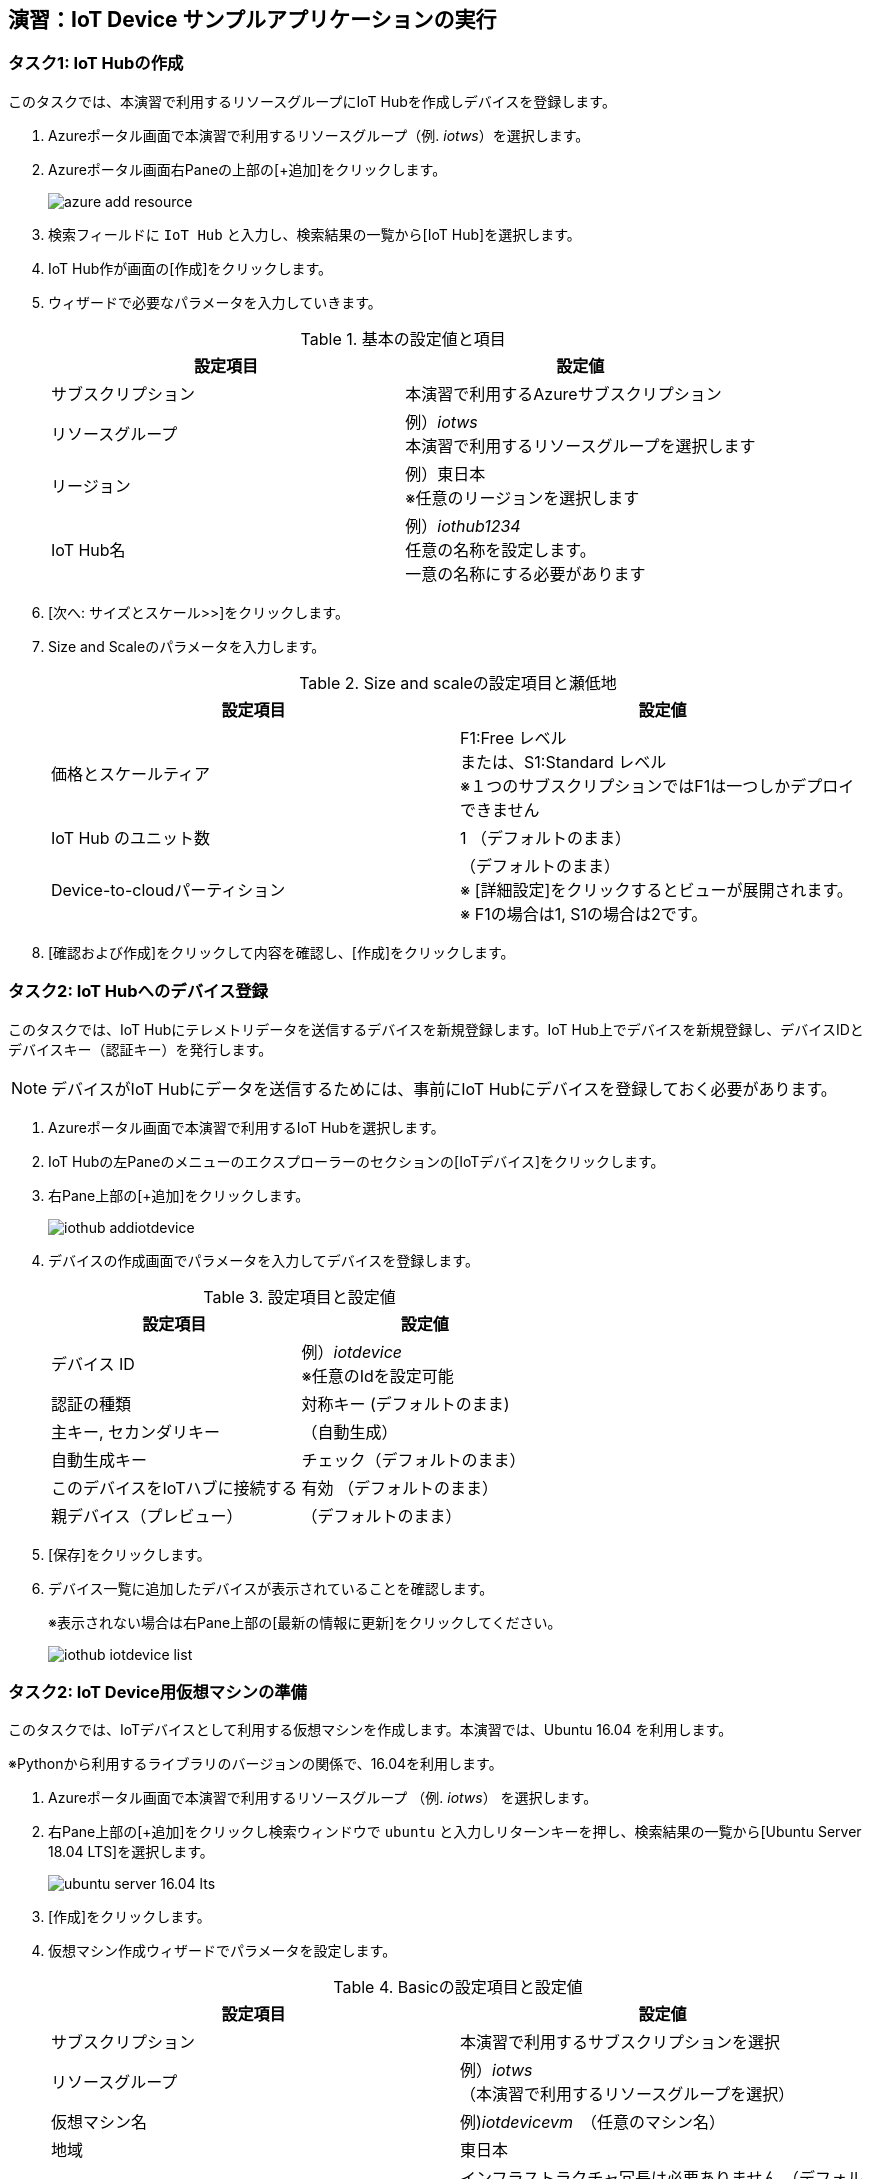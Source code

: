 
## 演習：IoT Device サンプルアプリケーションの実行

### タスク1: IoT Hubの作成

このタスクでは、本演習で利用するリソースグループにIoT Hubを作成しデバイスを登録します。

. Azureポータル画面で本演習で利用するリソースグループ（例. _iotws_）を選択します。

. Azureポータル画面右Paneの上部の[+追加]をクリックします。
+
image::images/azure_add_resource.png[]

. 検索フィールドに `IoT Hub` と入力し、検索結果の一覧から[IoT Hub]を選択します。

. IoT Hub作が画面の[作成]をクリックします。

. ウィザードで必要なパラメータを入力していきます。
+
.基本の設定値と項目
[cols="2*", options="header"]
|===
|設定項目
|設定値

|サブスクリプション
|本演習で利用するAzureサブスクリプション

|リソースグループ
|例）_iotws_ +
本演習で利用するリソースグループを選択します

|リージョン
|例）東日本 +
※任意のリージョンを選択します

|IoT Hub名
|例）_iothub1234_ +
任意の名称を設定します。 +
一意の名称にする必要があります

|===

. [次へ: サイズとスケール>>]をクリックします。

. Size and Scaleのパラメータを入力します。
+
.Size and scaleの設定項目と瀬低地
[cols="2*", options="header"]
|===
|設定項目
|設定値

|価格とスケールティア
|F1:Free レベル +
または、S1:Standard レベル +
※１つのサブスクリプションではF1は一つしかデプロイできません

|IoT Hub のユニット数
|1 （デフォルトのまま）

|Device-to-cloudパーティション
|（デフォルトのまま） +
※ [詳細設定]をクリックするとビューが展開されます。 +
※ F1の場合は1, S1の場合は2です。

|===

. [確認および作成]をクリックして内容を確認し、[作成]をクリックします。


### タスク2: IoT Hubへのデバイス登録

このタスクでは、IoT Hubにテレメトリデータを送信するデバイスを新規登録します。IoT Hub上でデバイスを新規登録し、デバイスIDとデバイスキー（認証キー）を発行します。

[NOTE]
====
デバイスがIoT Hubにデータを送信するためには、事前にIoT Hubにデバイスを登録しておく必要があります。
====

. Azureポータル画面で本演習で利用するIoT Hubを選択します。

. IoT Hubの左Paneのメニューのエクスプローラーのセクションの[IoTデバイス]をクリックします。

. 右Pane上部の[+追加]をクリックします。
+
image::images/iothub_addiotdevice.png[]

. デバイスの作成画面でパラメータを入力してデバイスを登録します。
+
.設定項目と設定値
[cols="2*", options="header"]
|===
|設定項目
|設定値

|デバイス ID
|例）_iotdevice_ +
※任意のIdを設定可能

|認証の種類
|対称キー (デフォルトのまま)

|主キー, セカンダリキー
|（自動生成）

|自動生成キー
| チェック（デフォルトのまま）

|このデバイスをIoTハブに接続する
|有効 （デフォルトのまま）

|親デバイス（プレビュー）
|（デフォルトのまま）

|===

. [保存]をクリックします。

. デバイス一覧に追加したデバイスが表示されていることを確認します。
+
※表示されない場合は右Pane上部の[最新の情報に更新]をクリックしてください。
+
image::images/iothub_iotdevice_list.png[]

### タスク2: IoT Device用仮想マシンの準備

このタスクでは、IoTデバイスとして利用する仮想マシンを作成します。本演習では、Ubuntu 16.04 を利用します。

※Pythonから利用するライブラリのバージョンの関係で、16.04を利用します。

. Azureポータル画面で本演習で利用するリソースグループ （例. _iotws_） を選択します。

. 右Pane上部の[+追加]をクリックし検索ウィンドウで `ubuntu` と入力しリターンキーを押し、検索結果の一覧から[Ubuntu Server 18.04 LTS]を選択します。
+
image::images/ubuntu_server_16.04_lts.png[]

. [作成]をクリックします。

. 仮想マシン作成ウィザードでパラメータを設定します。
+
.Basicの設定項目と設定値
[cols="2*", options="header"]
|===
|設定項目
|設定値

|サブスクリプション
|本演習で利用するサブスクリプションを選択

|リソースグループ
|例）_iotws_ （本演習で利用するリソースグループを選択）

|仮想マシン名
|例)_iotdevicevm_　（任意のマシン名）

|地域
|東日本

|可用性オプション
|インフラストラクチャ冗長は必要ありません （デフォルトのまま）

|イメージ
|*Ubuntu Server 16.04 LTS* +
※ここで 16.04のイメージを指定します。

|サイズ
|Standard D2sv3　（デフォルトのまま）

|認証の種類
|パスワード

|ユーザー名
|例）_myadmin_ （任意のユーザ名）

|パスワード
|例）_#myadmin1234_ （任意の文字列 12文字以上、記号を含む）

|パスワードの確認
|上記と同じ文字列

|Azure Active Directoryでログインする（プレビュー）
|オフ

|パブリック受信ポート
|選択したポートを許可する

|受信ポートを選択
|SSH(22)

|===

. [次へ: ディスク>]をクリックします。

. ディスクのパラメータを入力します。
+
.ディスクの設定項目と設定値
[cols="2*", options="header"]
|===
|設定項目
|設定値

|OS ディスクの種類
|Standard SSD

|===

. [確認および作成]をクリックします。
+
※Networking, Management, Advanced, Tags はデフォルトのまま変更なしなので、設定はスキップします。

. レビューが完了したら[作成]をクリックして仮想マシンを作成します。

### タスク3: IoTデバイスの環境設定

このタスクでは作成した仮想マシンに IoT Device SDKなどの設定をします。

[NOTE]
====
詳細はマニュアルを参照
https://docs.microsoft.com/ja-jp/azure/iot-hub/quickstart-send-telemetry-python
====

. Azureポータルで本演習で利用するリソースグループを選択します。

. 作成した仮想マシン（例. _iotdevicevm_ ）を選択し、画面上部の[接続]をクリックします。

. 右Paneに表示された仮想マシンに接続するダイアログの"VM ローカルアカウントを使用してログインする"のフィールドに記載されているSSHコマンドの文字列をコピーします
+
image::images/iothub_iotdevice_ssh.png[]

. クラウドシェルをBashモードで実行します

. コピーした文字列をクラウドシェルのBashターミナルに貼り付けて、仮想マシンにSSHでログインします。

. "Are you sure you want to continue connecting (yes/no)?" と表示されるたら、`yes` を入力しリターンを入力します。

. パスワード（例._#myadmin1234_）を入力します。

. sudo コマンドで root ユーザにスイッチします。
+
#CloudShell#
+
```
sudo -i
```

. Azure IoT SDKの準備をします。
+
#CloudShell#
+
```
cat << EOF > inst.sh
apt -y update
apt -y upgrade
apt -y install libboost-all-dev
apt -y install libcurl4-nss-dev
apt -y install libcurl4-openssl-dev
apt -y install python-pip unzip
EOF

sh inst.sh
```

. myadminユーザに戻ります。
+
#CloudShell#
+
```
exit
```

### タスク4: サンプルアプリケーションの準備

Azure DevOpsのソースコードリポジトリに、IoTデバイスのサンプルアプリケーション用のリポジトリを準備します。

. Azure DevOpsにログインします。

. 本演習で利用するプロジェクト（例. _iotws_）を選択します。
+
image::images/devops_org.png[]

. 左Paneのメニューで[Repos]をクリックします。

. 右Pane上のリポジトリのプルダウンメニューから[Import repository]を選択します。
+
image::images/devops_import.png[]

. Gitリポジトリのインポートダイアログに必要なパラメータを入力します。
+
.設定項目と設定値
[cols="2*", options="header"]
|===

|設定項目
|設定値

|Source Type
| Git

|Clone URL
|https://github.com/Azure-Samples/azure-iot-samples-python

|Name
|azure-iot-samples-python

|===

. [import]をクリックし、importが完了するまで待ちます。


. Azureポータル画面で本演習で利用するIoT Hubを選択します。

. IoTデバイス一覧から追加したIoTデバイスを選択しデバイスの詳細画面を表示します。

. 接続文字列（主キー）をコピーします。
+
image::images/iothub_iotdevice_connstr.png[]

. Azure DevOpsのポータルで _azure-iot-samples-python_ 表示し、`iot-hub/Quickstarts/simulated-device-2/SimulatedDevice.py` を開きます。

. 右Paneの[Edit]をクリックし、ソースコードの編集を開始します。


. IoT Hubへに接続できるように、サンプルプログラムの接続文字列の定義（19行目あたり）をコピーした接続文字列で置き換えます。
+
変更前
+
```
CONNECTION_STRING = "{Your IoT hub device connection string}"
```
+
変更後の例
+
```
CONNECTION_STRING = "HostName=iotwshub1234.azure-devices.net;DeviceId=iotdevice;SharedAccessKey=kbpVCJXfY01hCuJ6HpijkBC6lL+0pi2fa8e0/VXfKLY="
```

. 温度を乱数で設定している部分(73行目あたり）を編集して、急上昇や急降下が発生するように変更します。
+
※インデントに注意して貼り付けてください！！！
+
変更前
+
```
            # temperature = TEMPERATURE + (random.random() * 15)
```
+
変更後
+
```
            # temperature = TEMPERATURE + (random.random() * 15)
            if (random.uniform(-1, 10) < 0):
              temperature = TEMPERATURE + random.uniform(100, -100)
            else:
              temperature = TEMPERATURE
```

. [Commit]をクリックして変更を保存します。

. Azureポータル画面のCloudShellに戻り、IoTデバイスの仮想マシンにSSHでログインします。

. 先ほど編集したサンプルアプリケーションを `git clone` コマンドでIoTデバイスの仮想マシンにクローンします。
+
※Azure DevOpsの画面右上の[Clone]をクリックして、git cloneするURLをコピーすることができます。
+
#CloudShell#
+
```
git clone https://dev.azure.com/[YOUR_NAME]/[YOUR_REPO_NANE]/_git/iotdevice_python
```
+
image::images/devops_gitclone.png[]


. サンプルアプリケーションのディレクトリに移動し IoT Hub Device SDKをインストールします。
+
#CloudShell#
+
```
cd azure-iot-samples-python/iot-hub/Quickstarts/simulated-device-2
pip install azure-iothub-device-client
```

. サンプルアプリケーションを実行します。
+
#CloudShell#
+
```
python SimulatedDevice.py
```

. IoT Hub の概要ページでメッセージ数を受信していることを、メッセージ数をみて確認します。

. CloudShellで `Ctrl-C` を入力し、アプリケーションを停止します。


### （オプション）タスク5:　デバイスのダイレクトメソッドの呼び出し

このタスクでは、クラウドからデバイスのメソッドを呼び出します。
ダイレクトメソッドが呼ばれると、IoTHubClient.set_device_method_callbackで指定されたコールバックメソッドが呼び出されます。

https://docs.microsoft.com/ja-jp/azure/iot-hub/iot-hub-python-python-c2d#send-a-cloud-to-device-message

. サンプルアプリケーションを実行します。
+
#CloudShell#
+
```
python SimulatedDevice.py
```

. Azureポータル画面で本演習で利用するIoT Hubを選択します。

. IoT Hubの左Paneのエクスプローラーセクションの[IoT Device]をクリックします。

. 右Paneのデバイス一覧でIoTデバイス（例. _iotdevice_)を選択します。

. 右Pane上部の[</>ダイレクトメソッド]をクリックします。

. パラメータを入力して、ダイレクトメソッドを呼び出します。
+
.設定項目と設定値
[cols="2*", options="header"]
|===

|設定項目
|設定値

|メソッド名
|device_method_callback

|ペイロード
|JSON形式の文字列 +
`{"msg": "Hello My Device"}`

|===

. 右Pane上部の[メソッドの呼び出し]をクリックします。

. IoT Hubのターミナルにメッセージが表示されていることを確認します。
+
```
Method callback called with:
methodName = device_method_callback
payload = {"Msg":"hello"}
```

### (オプション)タスク6: デバイスへメッセージのメッセージ送信

このタスクでは、クラウドからデバイスにメッセージを送信します。
メッセージを受信すると、IoTHubClient.set_message_callback()で指定されたコールバックメソッドが呼ばれます。

https://docs.microsoft.com/ja-jp/azure/iot-hub/iot-hub-python-python-c2d#receive-messages-in-the-simulated-device-app

. マニュアルの記載にしたがってSimulatedDevice.pyを編集します。

. サンプルアプリケーションを実行します。
+
#CloudShell#
+
```
python SimulatedDevice.py
```

. Azureポータル画面で本演習で利用するIoT Hubを選択します。

. IoT Hubの左Paneのエクスプローラーセクションの[IoT Device]をクリックします。

. 右Paneのデバイス一覧でIoTデバイス（例. _iotdevice_)を選択します。

. 右Pane上部の[デバイスへメッセージ]をクリックします。

. パラメータを入力して、メッセージを送信します。
+
.設定項目と設定値
[cols="2*", options="header"]
|===

|設定項目
|設定値

|メッセージ本文
|任意の文字列

|===

. 右Pane上部の [メッセージの送信] をクリックしてメッセージを送信します。

. IoT Hubのターミナルにメッセージが表示されていることを確認します。
+
```
Data: <<<Hello My Client>>> & Size=15
Properties: {}
Total calls received: 1
```
